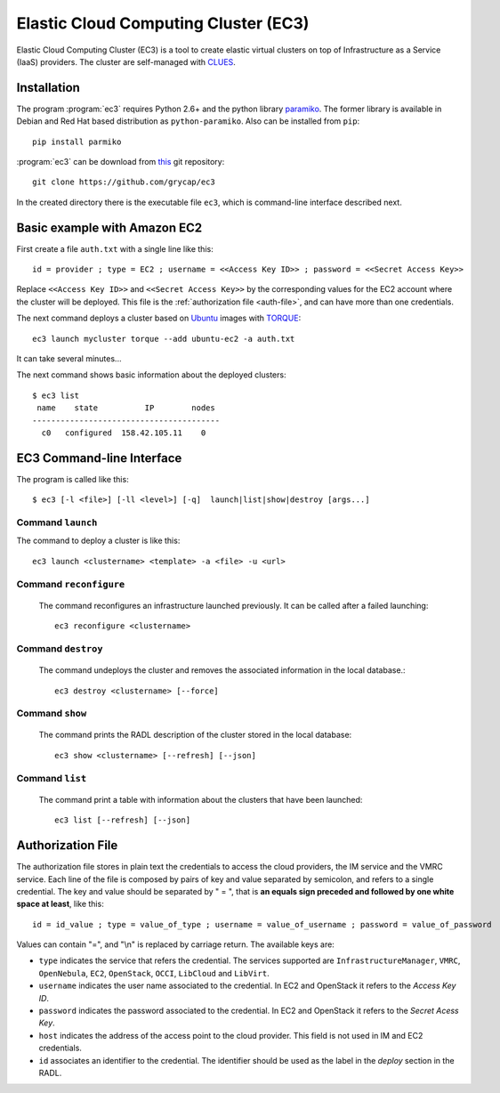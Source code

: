 
Elastic Cloud Computing Cluster (EC3)
=====================================

Elastic Cloud Computing Cluster (EC3) is a tool to create elastic virtual clusters on top
of Infrastructure as a Service (IaaS) providers. The cluster are self-managed with
`CLUES`_.

Installation
------------

The program :program:`ec3` requires Python 2.6+ and the python library `paramiko
<http://www.lag.net/paramiko/>`_. The former library is available in Debian and Red Hat
based distribution as ``python-paramiko``. Also can be installed from ``pip``::

   pip install parmiko

:program:`ec3` can be download from `this <https://github.com/gc3-uzh-ch/elasticluster>`_
git repository::

   git clone https://github.com/grycap/ec3

In the created directory there is the executable file ``ec3``, which is command-line
interface described next.

Basic example with Amazon EC2
-----------------------------

First create a file ``auth.txt`` with a single line like this::

   id = provider ; type = EC2 ; username = <<Access Key ID>> ; password = <<Secret Access Key>>

Replace ``<<Access Key ID>>`` and ``<<Secret Access Key>>`` by the corresponding values
for the EC2 account where the cluster will be deployed. This file is the :ref:`authorization
file <auth-file>`, and can have more than one credentials.

The next command deploys a cluster based on `Ubuntu`_ images with `TORQUE`_::

   ec3 launch mycluster torque --add ubuntu-ec2 -a auth.txt 

It can take several minutes...

The next command shows basic information about the deployed clusters::

    $ ec3 list
     name    state          IP        nodes 
    ----------------------------------------
      c0   configured  158.42.105.11    0   
 
EC3 Command-line Interface
--------------------------

The program is called like this::

   $ ec3 [-l <file>] [-ll <level>] [-q]  launch|list|show|destroy [args...]

.. program:: ec3
.. option:: -l <file>, --log-file <file>

  Path to file where logs are written down. Default value is standard output error.

.. option:: -ll <level>, --log-level <level>

  Only write down in the log file messages with level more severe than the indicated:
  ``1`` for `debug`, ``2`` for `info`, ``3`` for `warning` and ``4`` for `error`.

.. option:: -q, --quiet

   Don't show any message in console except front-end IP messages.

Command ``launch``
^^^^^^^^^^^^^^^^^^

The command to deploy a cluster is like this::

   ec3 launch <clustername> <template> -a <file> -u <url>

.. program:: ec3 launch
.. option:: clustername

   Name to refer the new cluster in other commands.

.. option:: template

   `Recipe` name that will be used to deploy the cluster. The tool try to find a file
   with the indicated name and extension ``.radl`` in ``~/.ec3/templates`` and
   ``/etc/ec3/templates``. These recipes are `RADL`_ descriptions of the virtual machines
   (e.g., instance type, disk images, networks, etc.) and contextualization scripts.

   The following recipes are provided:

   * ``torque``: deploys `TORQUE`_ (from distribution repositories), `MAUI`_ and `CLUES`_.
   * ``slurm``: deploys `SLURM`_ and `CLUES`_.
   * ``sge``: deploys Sun Grid Engine and `CLUES`_.

   They have to be combined with another recipe that set the OS disk image, see :option:`--add`.

.. option:: --add <template>

   Add the indicated recipe to the previously specified. Two recipes for Amazon EC2 provider
   are provided:

   * ``ubuntu-ec2``: `Ubuntu`_ 14.04 64 bits.
   * ``sl6-ec2``: `Scientific Linux`_ SL6 64 bits.

.. option:: -u <url>, --xmlrpc-url <url>

   URL to the IM XML-RPC service.

.. option:: -a <file>, --auth-file <file>

   Path to the authorization file, see :ref:`auth-file`. This option is compulsory.

.. option:: --dry-run

   Validate options but do not launch the cluster.

.. option:: -n, --not-store

   The new cluster will not be stored in the local database.
 
.. option:: -p, --print

   Print final RADL description if the cluster after cluster being successfully configured.

.. option:: --json

   If :option:`-p` indicated, print RADL in JSON format instead.

.. option:: --on-error-destroy

   If the process fails, try to destroy the infrastructure.

Command ``reconfigure``
^^^^^^^^^^^^^^^^^^^^^^^

   The command reconfigures an infrastructure launched previously. It can be called after a
   failed launching::

      ec3 reconfigure <clustername>

.. program:: ec3 reconfigure

Command ``destroy``
^^^^^^^^^^^^^^^^^^^

   The command undeploys the cluster and removes the associated information in the local database.::

      ec3 destroy <clustername> [--force]

.. program:: ec3 destroy
.. option:: --force

   Removes local information of the cluster even when the cluster could not be undeployed successfully.

Command ``show``
^^^^^^^^^^^^^^^^

   The command prints the RADL description of the cluster stored in the local database::

       ec3 show <clustername> [--refresh] [--json]

.. program:: ec3 show
.. option:: --refresh

   Get the current state of the cluster before printing the information.

.. option:: --json

   Print RADL description in JSON format.

Command ``list``
^^^^^^^^^^^^^^^^

   The command print a table with information about the clusters that have been launched::

      ec3 list [--refresh] [--json]

.. program:: ec3 list
.. option:: --refresh

   Get the current state of the cluster before printing the information.

.. option:: --json

   Print the information in JSON format.

.. _auth-file:

Authorization File
------------------

The authorization file stores in plain text the credentials to access the cloud providers,
the IM service and the VMRC service. Each line of the file is composed by pairs of key and
value separated by semicolon, and refers to a single credential. The key and value should
be separated by " = ", that is **an equals sign preceded and followed by one white space
at least**, like this::

   id = id_value ; type = value_of_type ; username = value_of_username ; password = value_of_password 

Values can contain "=", and "\\n" is replaced by carriage return. The available keys are:

* ``type`` indicates the service that refers the credential. The services
  supported are ``InfrastructureManager``, ``VMRC``, ``OpenNebula``, ``EC2``,
  ``OpenStack``, ``OCCI``, ``LibCloud`` and ``LibVirt``.

* ``username`` indicates the user name associated to the credential. In EC2 and
  OpenStack it refers to the *Access Key ID*.

* ``password`` indicates the password associated to the credential. In EC2 and
  OpenStack it refers to the *Secret Acess Key*.

* ``host`` indicates the address of the access point to the cloud provider.
  This field is not used in IM and EC2 credentials.

* ``id`` associates an identifier to the credential. The identifier should be
  used as the label in the *deploy* section in the RADL.

.. _`CLUES`: http://www.grycap.upv.es/clues/
.. _`RADL`: http://www.grycap.upv.es/im/doc/radl.html
.. _`TORQUE`: http://www.adaptivecomputing.com/products/open-source/torque
.. _`MAUI`: http://www.adaptivecomputing.com/products/open-source/maui/
.. _`SLURM`: http://slurm.schedmd.com/
.. _`Scientific Linux`: https://www.scientificlinux.org/
.. _`Ubuntu`: http://www.ubuntu.com/
